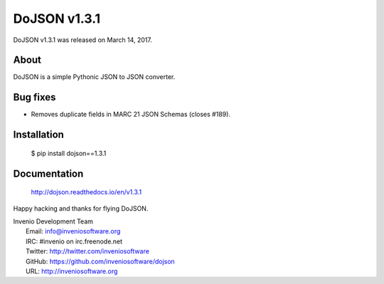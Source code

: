 ===============
 DoJSON v1.3.1
===============

DoJSON v1.3.1 was released on March 14, 2017.

About
-----

DoJSON is a simple Pythonic JSON to JSON converter.

Bug fixes
---------

- Removes duplicate fields in MARC 21 JSON Schemas (closes #189).

Installation
------------

   $ pip install dojson==1.3.1

Documentation
-------------

   http://dojson.readthedocs.io/en/v1.3.1

Happy hacking and thanks for flying DoJSON.

| Invenio Development Team
|   Email: info@inveniosoftware.org
|   IRC: #invenio on irc.freenode.net
|   Twitter: http://twitter.com/inveniosoftware
|   GitHub: https://github.com/inveniosoftware/dojson
|   URL: http://inveniosoftware.org
